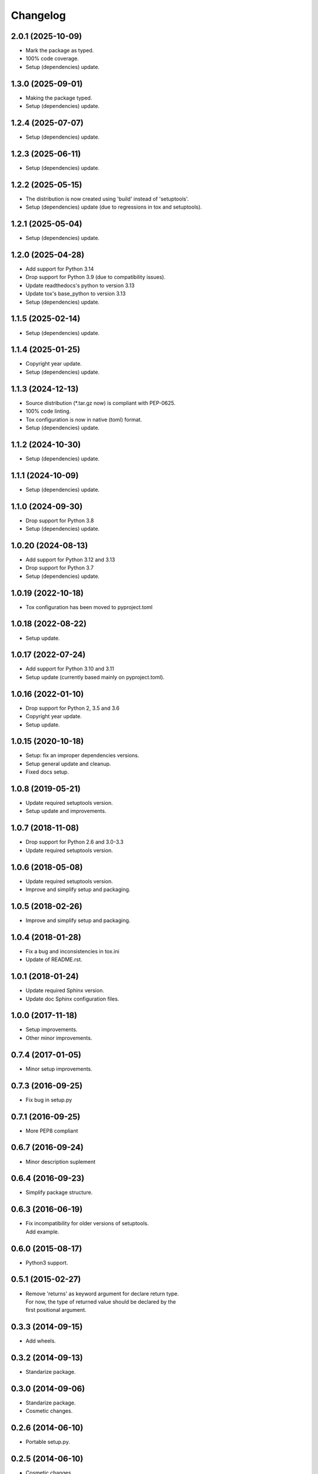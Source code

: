 Changelog
=========

2.0.1 (2025-10-09)
------------------
- Mark the package as typed.
- 100% code coverage.
- Setup (dependencies) update.

1.3.0 (2025-09-01)
------------------
- Making the package typed.
- Setup (dependencies) update.

1.2.4 (2025-07-07)
------------------
- Setup (dependencies) update.

1.2.3 (2025-06-11)
------------------
- Setup (dependencies) update.

1.2.2 (2025-05-15)
------------------
- The distribution is now created using 'build' instead of 'setuptools'.
- Setup (dependencies) update (due to regressions in tox and setuptools).

1.2.1 (2025-05-04)
------------------
- Setup (dependencies) update.

1.2.0 (2025-04-28)
------------------
- Add support for Python 3.14
- Drop support for Python 3.9 (due to compatibility issues).
- Update readthedocs's python to version 3.13
- Update tox's base_python to version 3.13
- Setup (dependencies) update.

1.1.5 (2025-02-14)
------------------
- Setup (dependencies) update.

1.1.4 (2025-01-25)
------------------
- Copyright year update.
- Setup (dependencies) update.

1.1.3 (2024-12-13)
------------------
- Source distribution (\*.tar.gz now) is compliant with PEP-0625.
- 100% code linting.
- Tox configuration is now in native (toml) format.
- Setup (dependencies) update.

1.1.2 (2024-10-30)
------------------
- Setup (dependencies) update.

1.1.1 (2024-10-09)
------------------
- Setup (dependencies) update.

1.1.0 (2024-09-30)
------------------
- Drop support for Python 3.8
- Setup (dependencies) update.

1.0.20 (2024-08-13)
-------------------
- Add support for Python 3.12 and 3.13
- Drop support for Python 3.7
- Setup (dependencies) update.

1.0.19 (2022-10-18)
-------------------
- Tox configuration has been moved to pyproject.toml

1.0.18 (2022-08-22)
-------------------
- Setup update.

1.0.17 (2022-07-24)
-------------------
- Add support for Python 3.10 and 3.11
- Setup update (currently based mainly on pyproject.toml).

1.0.16 (2022-01-10)
-------------------
- Drop support for Python 2, 3.5 and 3.6
- Copyright year update.
- Setup update.

1.0.15 (2020-10-18)
-------------------
- Setup: fix an improper dependencies versions.
- Setup general update and cleanup.
- Fixed docs setup.

1.0.8 (2019-05-21)
------------------
- Update required setuptools version.
- Setup update and improvements.

1.0.7 (2018-11-08)
------------------
- Drop support for Python 2.6 and 3.0-3.3
- Update required setuptools version.

1.0.6 (2018-05-08)
------------------
- Update required setuptools version.
- Improve and simplify setup and packaging.

1.0.5 (2018-02-26)
------------------
- Improve and simplify setup and packaging.

1.0.4 (2018-01-28)
------------------
- Fix a bug and inconsistencies in tox.ini
- Update of README.rst.

1.0.1 (2018-01-24)
------------------
- Update required Sphinx version.
- Update doc Sphinx configuration files.

1.0.0 (2017-11-18)
------------------
- Setup improvements.
- Other minor improvements.

0.7.4 (2017-01-05)
------------------
- Minor setup improvements.

0.7.3 (2016-09-25)
------------------
- Fix bug in setup.py

0.7.1 (2016-09-25)
------------------
- More PEP8 compliant

0.6.7 (2016-09-24)
------------------
- Minor description suplement

0.6.4 (2016-09-23)
------------------
- Simplify package structure.

0.6.3 (2016-06-19)
------------------
- | Fix incompatibility for older versions of setuptools.
  | Add example.

0.6.0 (2015-08-17)
------------------
- Python3 support.

0.5.1 (2015-02-27)
------------------
- | Remove 'returns' as keyword argument for declare return type.
  | For now, the type of returned value should be declared by the
  | first positional argument.

0.3.3 (2014-09-15)
------------------
- Add wheels.

0.3.2 (2014-09-13)
------------------
- Standarize package.

0.3.0 (2014-09-06)
------------------
- Standarize package.
- Cosmetic changes.

0.2.6 (2014-06-10)
------------------
- Portable setup.py.

0.2.5 (2014-06-10)
------------------
- Cosmetic changes.

0.2.3 (2012-10-13)
------------------
- Initial release.
